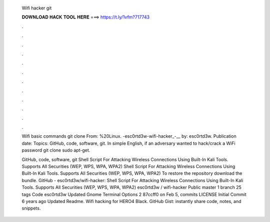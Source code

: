   Wifi hacker git
  
  
  
  𝐃𝐎𝐖𝐍𝐋𝐎𝐀𝐃 𝐇𝐀𝐂𝐊 𝐓𝐎𝐎𝐋 𝐇𝐄𝐑𝐄 ===> https://t.ly/1vfm?717743
  
  
  
  .
  
  
  
  .
  
  
  
  .
  
  
  
  .
  
  
  
  .
  
  
  
  .
  
  
  
  .
  
  
  
  .
  
  
  
  .
  
  
  
  .
  
  
  
  .
  
  
  
  .
  
  Wifi basic commands git clone  From: %20Linux​. -esc0rtd3w-wifi-hacker_-__ by: esc0rtd3w. Publication date: Topics: GitHub, code, software, git. In simple English, if an adversary wanted to hack/crack a WiFi password git clone  sudo apt-get.
  
  GitHub, code, software, git Shell Script For Attacking Wireless Connections Using Built-In Kali Tools. Supports All Securities (WEP, WPS, WPA, WPA2) Shell Script For Attacking Wireless Connections Using Built-In Kali Tools. Supports All Securities (WEP, WPS, WPA, WPA2) To restore the repository download the bundle. GitHub - esc0rtd3w/wifi-hacker: Shell Script For Attacking Wireless Connections Using Built-In Kali Tools. Supports All Securities (WEP, WPS, WPA, WPA2) esc0rtd3w / wifi-hacker Public master 1 branch 25 tags Code esc0rtd3w Updated Gnome Terminal Options 2 87ccff0 on Feb 5, commits LICENSE Initial Commit 6 years ago  Updated Readme. Wifi hacking for HERO4 Black. GitHub Gist: instantly share code, notes, and snippets.
